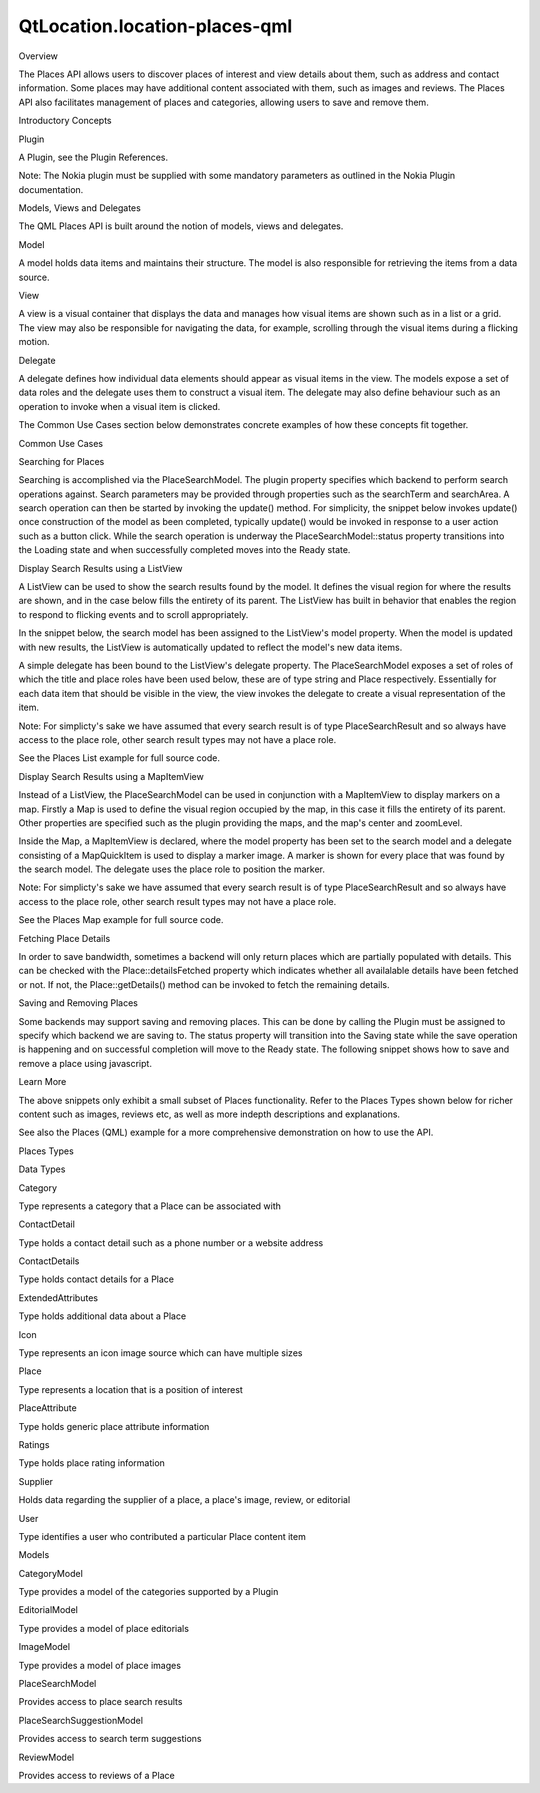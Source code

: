 QtLocation.location-places-qml
==============================

.. raw:: html

   <h2 id="overview">

Overview

.. raw:: html

   </h2>

.. raw:: html

   <p>

The Places API allows users to discover places of interest and view
details about them, such as address and contact information. Some places
may have additional content associated with them, such as images and
reviews. The Places API also facilitates management of places and
categories, allowing users to save and remove them.

.. raw:: html

   </p>

.. raw:: html

   <h2 id="introductory-concepts">

Introductory Concepts

.. raw:: html

   </h2>

.. raw:: html

   <h3>

Plugin

.. raw:: html

   </h3>

.. raw:: html

   <p>

A Plugin, see the Plugin References.

.. raw:: html

   </p>

.. raw:: html

   <pre class="qml"><span class="type"><a href="QtLocation.Plugin.md">Plugin</a></span> {
   <span class="name">id</span>: <span class="name">myPlugin</span>
   <span class="name">name</span>: <span class="string">&quot;nokia&quot;</span>
   <span class="comment">//specify plugin parameters as necessary</span>
   <span class="comment">//PluginParameter {...}</span>
   <span class="comment">//PluginParameter {...}</span>
   <span class="comment">//...</span>
   }</pre>

.. raw:: html

   <p>

Note: The Nokia plugin must be supplied with some mandatory parameters
as outlined in the Nokia Plugin documentation.

.. raw:: html

   </p>

.. raw:: html

   <h3>

Models, Views and Delegates

.. raw:: html

   </h3>

.. raw:: html

   <p>

The QML Places API is built around the notion of models, views and
delegates.

.. raw:: html

   </p>

.. raw:: html

   <table class="generic">

.. raw:: html

   <tr valign="top">

.. raw:: html

   <td>

Model

.. raw:: html

   </td>

.. raw:: html

   <td>

A model holds data items and maintains their structure. The model is
also responsible for retrieving the items from a data source.

.. raw:: html

   </td>

.. raw:: html

   </tr>

.. raw:: html

   <tr valign="top">

.. raw:: html

   <td>

View

.. raw:: html

   </td>

.. raw:: html

   <td>

A view is a visual container that displays the data and manages how
visual items are shown such as in a list or a grid. The view may also be
responsible for navigating the data, for example, scrolling through the
visual items during a flicking motion.

.. raw:: html

   </td>

.. raw:: html

   </tr>

.. raw:: html

   <tr valign="top">

.. raw:: html

   <td>

Delegate

.. raw:: html

   </td>

.. raw:: html

   <td>

A delegate defines how individual data elements should appear as visual
items in the view. The models expose a set of data roles and the
delegate uses them to construct a visual item. The delegate may also
define behaviour such as an operation to invoke when a visual item is
clicked.

.. raw:: html

   </td>

.. raw:: html

   </tr>

.. raw:: html

   </table>

.. raw:: html

   <p>

The Common Use Cases section below demonstrates concrete examples of how
these concepts fit together.

.. raw:: html

   </p>

.. raw:: html

   <h2 id="common-use-cases">

Common Use Cases

.. raw:: html

   </h2>

.. raw:: html

   <h3>

Searching for Places

.. raw:: html

   </h3>

.. raw:: html

   <p>

Searching is accomplished via the PlaceSearchModel. The plugin property
specifies which backend to perform search operations against. Search
parameters may be provided through properties such as the searchTerm and
searchArea. A search operation can then be started by invoking the
update() method. For simplicity, the snippet below invokes update() once
construction of the model as been completed, typically update() would be
invoked in response to a user action such as a button click. While the
search operation is underway the PlaceSearchModel::status property
transitions into the Loading state and when successfully completed moves
into the Ready state.

.. raw:: html

   </p>

.. raw:: html

   <pre class="qml"><span class="type"><a href="QtLocation.PlaceSearchModel.md">PlaceSearchModel</a></span> {
   <span class="name">id</span>: <span class="name">searchModel</span>
   <span class="name">plugin</span>: <span class="name">myPlugin</span>
   <span class="name">searchTerm</span>: <span class="string">&quot;pizza&quot;</span>
   <span class="name">searchArea</span>: <span class="name">QtPositioning</span>.<span class="name">circle</span>(<span class="name">startCoordinate</span>);
   <span class="name">Component</span>.onCompleted: <span class="name">update</span>()
   }</pre>

.. raw:: html

   <h3>

Display Search Results using a ListView

.. raw:: html

   </h3>

.. raw:: html

   <p>

A ListView can be used to show the search results found by the model. It
defines the visual region for where the results are shown, and in the
case below fills the entirety of its parent. The ListView has built in
behavior that enables the region to respond to flicking events and to
scroll appropriately.

.. raw:: html

   </p>

.. raw:: html

   <p>

In the snippet below, the search model has been assigned to the
ListView's model property. When the model is updated with new results,
the ListView is automatically updated to reflect the model's new data
items.

.. raw:: html

   </p>

.. raw:: html

   <p>

A simple delegate has been bound to the ListView's delegate property.
The PlaceSearchModel exposes a set of roles of which the title and place
roles have been used below, these are of type string and Place
respectively. Essentially for each data item that should be visible in
the view, the view invokes the delegate to create a visual
representation of the item.

.. raw:: html

   </p>

.. raw:: html

   <table class="generic">

.. raw:: html

   <tr valign="top">

.. raw:: html

   <td>

.. raw:: html

   <pre class="qml"><span class="type">ListView</span> {
   <span class="name">anchors</span>.fill: <span class="name">parent</span>
   <span class="name">model</span>: <span class="name">searchModel</span>
   <span class="name">delegate</span>: <span class="name">Component</span> {
   <span class="type">Column</span> {
   <span class="type">Text</span> { <span class="name">text</span>: <span class="name">title</span> }
   <span class="type">Text</span> { <span class="name">text</span>: <span class="name">place</span>.<span class="name">location</span>.<span class="name">address</span>.<span class="name">text</span> }
   }
   }
   <span class="name">spacing</span>: <span class="number">10</span>
   }</pre>

.. raw:: html

   </td>

.. raw:: html

   <td>

.. raw:: html

   </td>

.. raw:: html

   </tr>

.. raw:: html

   </table>

.. raw:: html

   <p>

Note: For simplicty's sake we have assumed that every search result is
of type PlaceSearchResult and so always have access to the place role,
other search result types may not have a place role.

.. raw:: html

   </p>

.. raw:: html

   <p>

See the Places List example for full source code.

.. raw:: html

   </p>

.. raw:: html

   <h3>

Display Search Results using a MapItemView

.. raw:: html

   </h3>

.. raw:: html

   <p>

Instead of a ListView, the PlaceSearchModel can be used in conjunction
with a MapItemView to display markers on a map. Firstly a Map is used to
define the visual region occupied by the map, in this case it fills the
entirety of its parent. Other properties are specified such as the
plugin providing the maps, and the map's center and zoomLevel.

.. raw:: html

   </p>

.. raw:: html

   <p>

Inside the Map, a MapItemView is declared, where the model property has
been set to the search model and a delegate consisting of a MapQuickItem
is used to display a marker image. A marker is shown for every place
that was found by the search model. The delegate uses the place role to
position the marker.

.. raw:: html

   </p>

.. raw:: html

   <table class="generic">

.. raw:: html

   <tr valign="top">

.. raw:: html

   <td>

.. raw:: html

   <pre class="qml"><span class="type"><a href="QtLocation.Map.md">Map</a></span> {
   <span class="name">id</span>: <span class="name">map</span>
   <span class="name">anchors</span>.fill: <span class="name">parent</span>
   <span class="name">plugin</span>: <span class="name">myPlugin</span>;
   <span class="type">center</span> {
   <span class="name">latitude</span>: -<span class="number">27.47</span>
   <span class="name">longitude</span>: <span class="number">153.025</span>
   }
   <span class="name">zoomLevel</span>: <span class="number">13</span>
   <span class="type"><a href="QtLocation.MapItemView.md">MapItemView</a></span> {
   <span class="name">model</span>: <span class="name">searchModel</span>
   <span class="name">delegate</span>: <span class="name">MapQuickItem</span> {
   <span class="name">coordinate</span>: <span class="name">place</span>.<span class="name">location</span>.<span class="name">coordinate</span>
   <span class="name">anchorPoint</span>.x: <span class="name">image</span>.<span class="name">width</span> <span class="operator">*</span> <span class="number">0.5</span>
   <span class="name">anchorPoint</span>.y: <span class="name">image</span>.<span class="name">height</span>
   <span class="name">sourceItem</span>: <span class="name">Image</span> {
   <span class="name">id</span>: <span class="name">image</span>
   <span class="name">source</span>: <span class="string">&quot;marker.png&quot;</span>
   }
   }
   }
   }</pre>

.. raw:: html

   </td>

.. raw:: html

   <td>

.. raw:: html

   </td>

.. raw:: html

   </tr>

.. raw:: html

   </table>

.. raw:: html

   <p>

Note: For simplicty's sake we have assumed that every search result is
of type PlaceSearchResult and so always have access to the place role,
other search result types may not have a place role.

.. raw:: html

   </p>

.. raw:: html

   <p>

See the Places Map example for full source code.

.. raw:: html

   </p>

.. raw:: html

   <h3>

Fetching Place Details

.. raw:: html

   </h3>

.. raw:: html

   <p>

In order to save bandwidth, sometimes a backend will only return places
which are partially populated with details. This can be checked with the
Place::detailsFetched property which indicates whether all availalable
details have been fetched or not. If not, the Place::getDetails() method
can be invoked to fetch the remaining details.

.. raw:: html

   </p>

.. raw:: html

   <pre class="qml"><span class="keyword">if</span> (!<span class="name">place</span>.<span class="name">detailsFetched</span>)
   <span class="name">place</span>.<span class="name">getDetails</span>();</pre>

.. raw:: html

   <h3>

Saving and Removing Places

.. raw:: html

   </h3>

.. raw:: html

   <p>

Some backends may support saving and removing places. This can be done
by calling the Plugin must be assigned to specify which backend we are
saving to. The status property will transition into the Saving state
while the save operation is happening and on successful completion will
move to the Ready state. The following snippet shows how to save and
remove a place using javascript.

.. raw:: html

   </p>

.. raw:: html

   <pre class="qml"><span class="comment">//creating and saving a place</span>
   var <span class="name">place</span> = <span class="name">Qt</span>.<span class="name">createQmlObject</span>(<span class="string">'import QtLocation 5.3; Place { }'</span>, <span class="name">parent</span>);
   <span class="name">place</span>.<span class="name">plugin</span> <span class="operator">=</span> <span class="name">myPlugin</span>;
   <span class="name">place</span>.<span class="name">name</span> <span class="operator">=</span> <span class="string">&quot;New York&quot;</span>;
   <span class="name">place</span>.<span class="name">location</span>.<span class="name">coordinate</span>.<span class="name">latitude</span> <span class="operator">=</span> <span class="number">40.7</span>
   <span class="name">place</span>.<span class="name">location</span>.<span class="name">coordinate</span>.<span class="name">longitude</span> <span class="operator">=</span> -<span class="number">74.0</span>
   <span class="name">place</span>.<span class="name">save</span>();
   <span class="comment">//removing a place</span>
   <span class="name">place</span>.<span class="name">remove</span>();</pre>

.. raw:: html

   <h3>

Learn More

.. raw:: html

   </h3>

.. raw:: html

   <p>

The above snippets only exhibit a small subset of Places functionality.
Refer to the Places Types shown below for richer content such as images,
reviews etc, as well as more indepth descriptions and explanations.

.. raw:: html

   </p>

.. raw:: html

   <p>

See also the Places (QML) example for a more comprehensive demonstration
on how to use the API.

.. raw:: html

   </p>

.. raw:: html

   <h2 id="places-types">

Places Types

.. raw:: html

   </h2>

.. raw:: html

   <h3>

Data Types

.. raw:: html

   </h3>

.. raw:: html

   <table class="annotated">

.. raw:: html

   <tr class="odd topAlign">

.. raw:: html

   <td class="tblName">

.. raw:: html

   <p>

Category

.. raw:: html

   </p>

.. raw:: html

   </td>

.. raw:: html

   <td class="tblDescr">

.. raw:: html

   <p>

Type represents a category that a Place can be associated with

.. raw:: html

   </p>

.. raw:: html

   </td>

.. raw:: html

   </tr>

.. raw:: html

   <tr class="even topAlign">

.. raw:: html

   <td class="tblName">

.. raw:: html

   <p>

ContactDetail

.. raw:: html

   </p>

.. raw:: html

   </td>

.. raw:: html

   <td class="tblDescr">

.. raw:: html

   <p>

Type holds a contact detail such as a phone number or a website address

.. raw:: html

   </p>

.. raw:: html

   </td>

.. raw:: html

   </tr>

.. raw:: html

   <tr class="odd topAlign">

.. raw:: html

   <td class="tblName">

.. raw:: html

   <p>

ContactDetails

.. raw:: html

   </p>

.. raw:: html

   </td>

.. raw:: html

   <td class="tblDescr">

.. raw:: html

   <p>

Type holds contact details for a Place

.. raw:: html

   </p>

.. raw:: html

   </td>

.. raw:: html

   </tr>

.. raw:: html

   <tr class="even topAlign">

.. raw:: html

   <td class="tblName">

.. raw:: html

   <p>

ExtendedAttributes

.. raw:: html

   </p>

.. raw:: html

   </td>

.. raw:: html

   <td class="tblDescr">

.. raw:: html

   <p>

Type holds additional data about a Place

.. raw:: html

   </p>

.. raw:: html

   </td>

.. raw:: html

   </tr>

.. raw:: html

   <tr class="odd topAlign">

.. raw:: html

   <td class="tblName">

.. raw:: html

   <p>

Icon

.. raw:: html

   </p>

.. raw:: html

   </td>

.. raw:: html

   <td class="tblDescr">

.. raw:: html

   <p>

Type represents an icon image source which can have multiple sizes

.. raw:: html

   </p>

.. raw:: html

   </td>

.. raw:: html

   </tr>

.. raw:: html

   <tr class="even topAlign">

.. raw:: html

   <td class="tblName">

.. raw:: html

   <p>

Place

.. raw:: html

   </p>

.. raw:: html

   </td>

.. raw:: html

   <td class="tblDescr">

.. raw:: html

   <p>

Type represents a location that is a position of interest

.. raw:: html

   </p>

.. raw:: html

   </td>

.. raw:: html

   </tr>

.. raw:: html

   <tr class="odd topAlign">

.. raw:: html

   <td class="tblName">

.. raw:: html

   <p>

PlaceAttribute

.. raw:: html

   </p>

.. raw:: html

   </td>

.. raw:: html

   <td class="tblDescr">

.. raw:: html

   <p>

Type holds generic place attribute information

.. raw:: html

   </p>

.. raw:: html

   </td>

.. raw:: html

   </tr>

.. raw:: html

   <tr class="even topAlign">

.. raw:: html

   <td class="tblName">

.. raw:: html

   <p>

Ratings

.. raw:: html

   </p>

.. raw:: html

   </td>

.. raw:: html

   <td class="tblDescr">

.. raw:: html

   <p>

Type holds place rating information

.. raw:: html

   </p>

.. raw:: html

   </td>

.. raw:: html

   </tr>

.. raw:: html

   <tr class="odd topAlign">

.. raw:: html

   <td class="tblName">

.. raw:: html

   <p>

Supplier

.. raw:: html

   </p>

.. raw:: html

   </td>

.. raw:: html

   <td class="tblDescr">

.. raw:: html

   <p>

Holds data regarding the supplier of a place, a place's image, review,
or editorial

.. raw:: html

   </p>

.. raw:: html

   </td>

.. raw:: html

   </tr>

.. raw:: html

   <tr class="even topAlign">

.. raw:: html

   <td class="tblName">

.. raw:: html

   <p>

User

.. raw:: html

   </p>

.. raw:: html

   </td>

.. raw:: html

   <td class="tblDescr">

.. raw:: html

   <p>

Type identifies a user who contributed a particular Place content item

.. raw:: html

   </p>

.. raw:: html

   </td>

.. raw:: html

   </tr>

.. raw:: html

   </table>

.. raw:: html

   <h3>

Models

.. raw:: html

   </h3>

.. raw:: html

   <table class="annotated">

.. raw:: html

   <tr class="odd topAlign">

.. raw:: html

   <td class="tblName">

.. raw:: html

   <p>

CategoryModel

.. raw:: html

   </p>

.. raw:: html

   </td>

.. raw:: html

   <td class="tblDescr">

.. raw:: html

   <p>

Type provides a model of the categories supported by a Plugin

.. raw:: html

   </p>

.. raw:: html

   </td>

.. raw:: html

   </tr>

.. raw:: html

   <tr class="even topAlign">

.. raw:: html

   <td class="tblName">

.. raw:: html

   <p>

EditorialModel

.. raw:: html

   </p>

.. raw:: html

   </td>

.. raw:: html

   <td class="tblDescr">

.. raw:: html

   <p>

Type provides a model of place editorials

.. raw:: html

   </p>

.. raw:: html

   </td>

.. raw:: html

   </tr>

.. raw:: html

   <tr class="odd topAlign">

.. raw:: html

   <td class="tblName">

.. raw:: html

   <p>

ImageModel

.. raw:: html

   </p>

.. raw:: html

   </td>

.. raw:: html

   <td class="tblDescr">

.. raw:: html

   <p>

Type provides a model of place images

.. raw:: html

   </p>

.. raw:: html

   </td>

.. raw:: html

   </tr>

.. raw:: html

   <tr class="even topAlign">

.. raw:: html

   <td class="tblName">

.. raw:: html

   <p>

PlaceSearchModel

.. raw:: html

   </p>

.. raw:: html

   </td>

.. raw:: html

   <td class="tblDescr">

.. raw:: html

   <p>

Provides access to place search results

.. raw:: html

   </p>

.. raw:: html

   </td>

.. raw:: html

   </tr>

.. raw:: html

   <tr class="odd topAlign">

.. raw:: html

   <td class="tblName">

.. raw:: html

   <p>

PlaceSearchSuggestionModel

.. raw:: html

   </p>

.. raw:: html

   </td>

.. raw:: html

   <td class="tblDescr">

.. raw:: html

   <p>

Provides access to search term suggestions

.. raw:: html

   </p>

.. raw:: html

   </td>

.. raw:: html

   </tr>

.. raw:: html

   <tr class="even topAlign">

.. raw:: html

   <td class="tblName">

.. raw:: html

   <p>

ReviewModel

.. raw:: html

   </p>

.. raw:: html

   </td>

.. raw:: html

   <td class="tblDescr">

.. raw:: html

   <p>

Provides access to reviews of a Place

.. raw:: html

   </p>

.. raw:: html

   </td>

.. raw:: html

   </tr>

.. raw:: html

   </table>

.. raw:: html

   <!-- @@@location-places-qml.html -->
